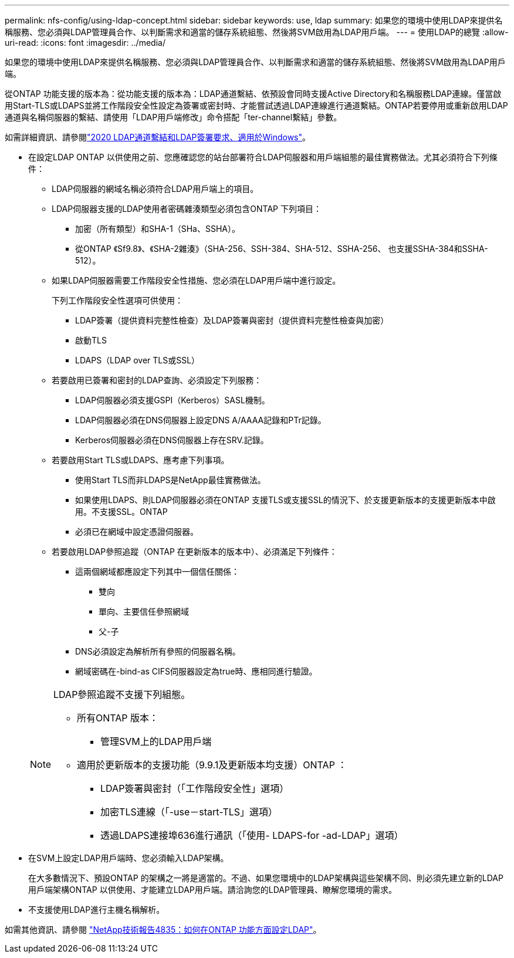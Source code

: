 ---
permalink: nfs-config/using-ldap-concept.html 
sidebar: sidebar 
keywords: use, ldap 
summary: 如果您的環境中使用LDAP來提供名稱服務、您必須與LDAP管理員合作、以判斷需求和適當的儲存系統組態、然後將SVM啟用為LDAP用戶端。 
---
= 使用LDAP的總覽
:allow-uri-read: 
:icons: font
:imagesdir: ../media/


[role="lead"]
如果您的環境中使用LDAP來提供名稱服務、您必須與LDAP管理員合作、以判斷需求和適當的儲存系統組態、然後將SVM啟用為LDAP用戶端。

從ONTAP 功能支援的版本為：從功能支援的版本為：LDAP通道繫結、依預設會同時支援Active Directory和名稱服務LDAP連線。僅當啟用Start-TLS或LDAPS並將工作階段安全性設定為簽署或密封時、才能嘗試透過LDAP連線進行通道繫結。ONTAP若要停用或重新啟用LDAP通道與名稱伺服器的繫結、請使用「LDAP用戶端修改」命令搭配「ter-channel繫結」參數。

如需詳細資訊、請參閱link:https://support.microsoft.com/en-us/topic/2020-ldap-channel-binding-and-ldap-signing-requirements-for-windows-ef185fb8-00f7-167d-744c-f299a66fc00a["2020 LDAP通道繫結和LDAP簽署要求、適用於Windows"^]。

* 在設定LDAP ONTAP 以供使用之前、您應確認您的站台部署符合LDAP伺服器和用戶端組態的最佳實務做法。尤其必須符合下列條件：
+
** LDAP伺服器的網域名稱必須符合LDAP用戶端上的項目。
** LDAP伺服器支援的LDAP使用者密碼雜湊類型必須包含ONTAP 下列項目：
+
*** 加密（所有類型）和SHA-1（SHa、SSHA）。
*** 從ONTAP 《Sf9.8》、《SHA-2雜湊》（SHA-256、SSH-384、SHA-512、SSHA-256、 也支援SSHA-384和SSHA-512）。


** 如果LDAP伺服器需要工作階段安全性措施、您必須在LDAP用戶端中進行設定。
+
下列工作階段安全性選項可供使用：

+
*** LDAP簽署（提供資料完整性檢查）及LDAP簽署與密封（提供資料完整性檢查與加密）
*** 啟動TLS
*** LDAPS（LDAP over TLS或SSL）


** 若要啟用已簽署和密封的LDAP查詢、必須設定下列服務：
+
*** LDAP伺服器必須支援GSPI（Kerberos）SASL機制。
*** LDAP伺服器必須在DNS伺服器上設定DNS A/AAAA記錄和PTr記錄。
*** Kerberos伺服器必須在DNS伺服器上存在SRV.記錄。


** 若要啟用Start TLS或LDAPS、應考慮下列事項。
+
*** 使用Start TLS而非LDAPS是NetApp最佳實務做法。
*** 如果使用LDAPS、則LDAP伺服器必須在ONTAP 支援TLS或支援SSL的情況下、於支援更新版本的支援更新版本中啟用。不支援SSL。ONTAP
*** 必須已在網域中設定憑證伺服器。


** 若要啟用LDAP參照追蹤（ONTAP 在更新版本的版本中）、必須滿足下列條件：
+
*** 這兩個網域都應設定下列其中一個信任關係：
+
**** 雙向
**** 單向、主要信任參照網域
**** 父-子


*** DNS必須設定為解析所有參照的伺服器名稱。
*** 網域密碼在-bind-as CIFS伺服器設定為true時、應相同進行驗證。




+
[NOTE]
====
LDAP參照追蹤不支援下列組態。

** 所有ONTAP 版本：
+
*** 管理SVM上的LDAP用戶端


** 適用於更新版本的支援功能（9.9.1及更新版本均支援）ONTAP ：
+
*** LDAP簽署與密封（「工作階段安全性」選項）
*** 加密TLS連線（「-use－start-TLS」選項）
*** 透過LDAPS連接埠636進行通訊（「使用- LDAPS-for -ad-LDAP」選項）




====
* 在SVM上設定LDAP用戶端時、您必須輸入LDAP架構。
+
在大多數情況下、預設ONTAP 的架構之一將是適當的。不過、如果您環境中的LDAP架構與這些架構不同、則必須先建立新的LDAP用戶端架構ONTAP 以供使用、才能建立LDAP用戶端。請洽詢您的LDAP管理員、瞭解您環境的需求。

* 不支援使用LDAP進行主機名稱解析。


如需其他資訊、請參閱 https://www.netapp.com/pdf.html?item=/media/19423-tr-4835.pdf["NetApp技術報告4835：如何在ONTAP 功能方面設定LDAP"]。
